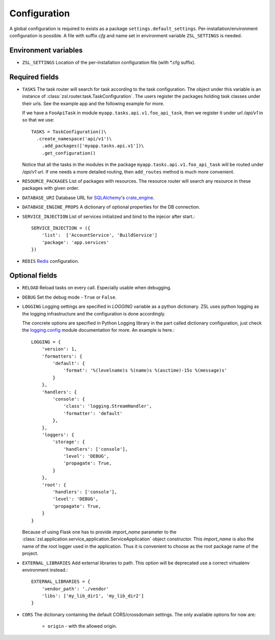 Configuration
#############

A global configuration is required to exists as a package
``settings.default_settings``. Per-installation/environment configuration is possible.
A file with suffix `cfg` and name set in environment variable ``ZSL_SETTINGS`` is needed.

Environment variables
---------------------

* ``ZSL_SETTINGS``
  Location of the per-installation configuration file (with \*.cfg suffix).

Required fields
---------------

* ``TASKS``
  The task router will search for task according to the task configuration.
  The object under this variable is an instance of
  :class:`zsl.router.task.TaskConfiguration`. The users register the packages
  holding task classes under their urls. See the example app and the following
  example for more.

  If we have a ``FooApiTask`` in module ``myapp.tasks.api.v1.foo_api_task``, then
  we register it under url `/api/v1` in so that we use::

    TASKS = TaskConfiguration()\
      .create_namespace('api/v1')\
        .add_packages(['myapp.tasks.api.v1'])\
        .get_configuration()

  Notice that all the tasks in the modules in the package
  ``myapp.tasks.api.v1.foo_api_task`` will be routed under `/api/v1` url. If one needs
  a more detailed routing, then ``add_routes`` method is much more convenient.

* ``RESOURCE_PACKAGES``
  List of packages with resources. The resource router will search any resource
  in these packages with given order.

* ``DATABASE_URI``
  Database URL for `SQLAlchemy <http://sqlalchemy.org>`_'s
  `crate_engine <http://docs.sqlalchemy.org/en/latest/core/engines.html#sqlalchemy.create_engine>`_.

* ``DATABASE_ENGINE_PROPS``
  A dictionary of optional properties for the DB connection.

* ``SERVICE_INJECTION``
  List of services initialized and bind to the injecor after start.::

      SERVICE_INJECTION = ({
          'list':  ['AccountService', 'BuildService']
          'package': 'app.services'
      })

* ``REDIS``
  `Redis <https://redis-py.readthedocs.io/en/latest/#redis.Redis>`_ configuration.

Optional fields
---------------

* ``RELOAD``
  Reload tasks on every call. Especially usable when debugging.

* ``DEBUG``
  Set the debug mode - ``True`` or ``False``.

* ``LOGGING``
  Logging settings are specified in `LOGGING` variable as a python dictionary.
  ZSL uses python logging as the logging infrastructure and the configuration
  is done accordingly.

  The concrete options are specified in Python Logging library in the part
  called dictionary configuration, just check the `logging.config
  <https://docs.python.org/3/library/logging.config.html#module-logging.config>`_
  module documentation for more. An example is here.::

    LOGGING = {
        'version': 1,
        'formatters': {
            'default': {
                'format': '%(levelname)s %(name)s %(asctime)-15s %(message)s'
            }
        },
        'handlers': {
            'console': {
                'class': 'logging.StreamHandler',
                'formatter': 'default'
            },
        },
        'loggers': {
            'storage': {
                'handlers': ['console'],
                'level': 'DEBUG',
                'propagate': True,
            }
        },
        'root': {
            'handlers': ['console'],
            'level': 'DEBUG',
            'propagate': True,
        }
    }

  Because of using Flask one has to provide `import_name` parameter to the
  :class:`zsl.application.service_application.ServiceApplication` object
  constructor. This `import_name` is also the name of the root logger used
  in the application. Thus it is convenient to choose as the root package
  name of the project.


* ``EXTERNAL_LIBRARIES``
  Add external libraries to path. This option will be deprecated
  use a correct virtualenv environment instead.::

      EXTERNAL_LIBRARIES = {
          'vendor_path': './vendor'
          'libs': ['my_lib_dir1', 'my_lib_dir2']
      }

* ``CORS``
  The dictionary containing the default CORS/crossdomain settings.
  The only available options for now are:
    * ``origin`` - with the allowed origin.

